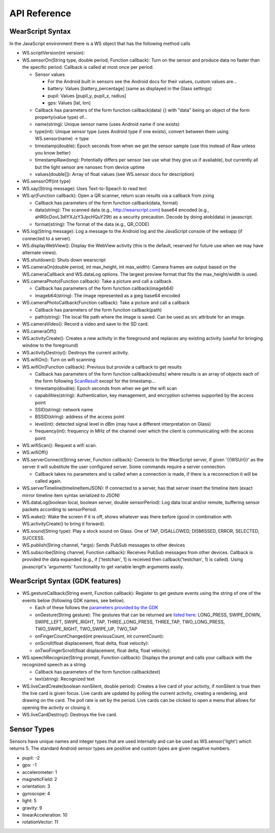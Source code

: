 API Reference
==============

WearScript Syntax
-----------------
In the JavaScript environment there is a WS object that has the following method calls

* WS.scriptVersion(int version):
* WS.sensorOn(String type, double period, Function callback): Turn on the sensor and produce data no faster than the specific period. Callback is called at most once per period.

  * Sensor values

    * For the Android built in sensors see the Android docs for their values, custom values are...
    * battery: Values [battery_percentage] (same as displayed in the Glass settings)
    * pupil: Values [pupil_y, pupil_x, radius]
    * gps: Values [lat, lon]

  * Callback has parameters of the form function callback(data) {} with "data" being an object of the form property(value type) of...
  * name(string): Unique sensor name (uses Android name if one exists)
  * type(int): Unique sensor type (uses Android type if one exists), convert between them using WS.sensor(name) -> type
  * timestamp(double): Epoch seconds from when we get the sensor sample (use this instead of Raw unless you know better)
  * timestampRaw(long): Potentially differs per sensor (we use what they give us if available), but currently all but the light sensor are nanosec from device uptime
  * values(double[]): Array of float values (see WS.sensor docs for description)

* WS.sensorOff(int type)
* WS.say(String message): Uses Text-to-Speach to read text
* WS.qr(Function callback): Open a QR scanner, return scan results via a callback from zxing

  * Callback has parameters of the form function callback(data, format)
  * data(string): The scanned data (e.g., http://wearscript.com) base64 encoded (e.g., aHR0cDovL3dlYXJzY3JpcHQuY29t) as a security precaution.  Decode by doing atob(data) in javascript.
  * format(string): The format of the data (e.g., QR_CODE)


* WS.log(String message): Log a message to the Android log and the JavaScript console of the webapp (if connected to a server).
* WS.displayWebView(): Display the WebView activity (this is the default, reserved for future use when we may have alternate views).
* WS.shutdown(): Shuts down wearscript
* WS.cameraOn(double period, int max_height, int max_width): Camera frames are output based on the WS.cameraCallback and WS.dataLog options.  The largest preview format that fits the max_height/width is used.
* WS.cameraPhoto(Function callback): Take a picture and call a callback.

  * Callback has parameters of the form function callback(imageb64)
  * imageb64(string): The image represented as a jpeg base64 encoded

* WS.cameraPhotoCallback(Function callback): Take a picture and call a callback

  * Callback has parameters of the form function callback(path)
  * path(string): The local file path where the image is saved. Can be used as src attribute for an image.

* WS.cameraVideo(): Record a video and save to the SD card.

* WS.cameraOff()
* WS.activityCreate(): Creates a new activity in the foreground and replaces any existing activity (useful for bringing window to the foreground)
* WS.activityDestroy(): Destroys the current activity.
* WS.wifiOn(): Turn on wifi scanning
* WS.wifiOn(Function callback): Previous but provide a callback to get results

  * Callback has parameters of the form function callback(results) where results is an array of objects each of the form following `ScanResult <http://developer.android.com/reference/android/net/wifi/ScanResult.html>`_ except for the timestamp...
  * timestamp(double): Epoch seconds from when we get the wifi scan
  * capabilities(string):  Authentication, key management, and encryption schemes supported by the access point
  * SSID(string): network name
  * BSSID(string):  address of the access point
  * level(int): detected signal level in dBm (may have a different interpretation on Glass)
  * frequency(int):  frequency in MHz of the channel over which the client is communicating with the access point

* WS.wifiScan(): Request a wifi scan.
* WS.wifiOff()
* WS.serverConnect(String server, Function callback): Connects to the WearScript server, if given '{{WSUrl}}' as the server it will substitute the user configured server.  Some commands require a server connection.

  * Callback takes no parameters and is called when a connection is made, if there is a reconnection it will be called again.

* WS.serverTimeline(timelineItemJSON): If connected to a server, has that server insert the timeline item (exact mirror timeline item syntax serialized to JSON)
* WS.dataLog(boolean local, boolean server, double sensorPeriod): Log data local and/or remote, buffering sensor packets according to sensorPeriod.
* WS.wake(): Wake the screen if it is off, shows whatever was there before (good in combination with WS.activityCreate() to bring it forward).
* WS.sound(String type): Play a stock sound on Glass.  One of TAP, DISALLOWED, DISMISSED, ERROR, SELECTED, SUCCESS.
* WS.publish(String channel, *args): Sends PubSub messages to other devices
* WS.subscribe(String channel, Function callback): Receives PubSub messages from other devices.  Callback is provided the data expanded (e.g., if ['testchan', 1] is received then callback('testchan', 1) is called).  Using javascript's 'arguments' functionality to get variable length arguments easily.

WearScript Syntax (GDK features)
---------------------------------
* WS.gestureCallback(String event, Function callback): Register to get gesture events using the string of one of the events below (following GDK names, see below).

  * Each of these follows the `parameters provided by the GDK <https://developers.google.com/glass/develop/gdk/reference/com/google/android/glass/touchpad/GestureDetector>`_
  * onGesture(String gesture): The gestures that can be returned are `listed here <https://developers.google.com/glass/develop/gdk/reference/com/google/android/glass/touchpad/Gesture>`_: LONG_PRESS, SWIPE_DOWN, SWIPE_LEFT, SWIPE_RIGHT, TAP, THREE_LONG_PRESS, THREE_TAP, TWO_LONG_PRESS, TWO_SWIPE_RIGHT, TWO_SWIPE_UP, TWO_TAP
  * onFingerCountChanged(int previousCount, int currentCount): 
  * onScroll(float displacement, float delta, float velocity):
  * onTwoFingerScroll(float displacement, float delta, float velocity):

* WS.speechRecognize(String prompt, Function callback): Displays the prompt and calls your callback with the recognized speech as a string

  * Callback has parameters of the form function callback(text)
  * text(string): Recognized text

* WS.liveCardCreate(boolean nonSilent, double period): Creates a live card of your activity, if nonSilent is true then the live card is given focus.  Live cards are updated by polling the current activity, creating a rendering, and drawing on the card.  The poll rate is set by the period.  Live cards can be clicked to open a menu that allows for opening the activity or closing it.
* WS.liveCardDestroy(): Destroys the live card.


Sensor Types
------------
Sensors have unique names and integer types that are used internally and can be used as WS.sensor('light') which returns 5.  The standard Android sensor types are positive and custom types are given negative numbers.

* pupil: -2
* gps: -1
* accelerometer: 1
* magneticField: 2
* orientation: 3
* gyroscope: 4
* light: 5
* gravity: 9
* linearAcceleration: 10
* rotationVector: 11
